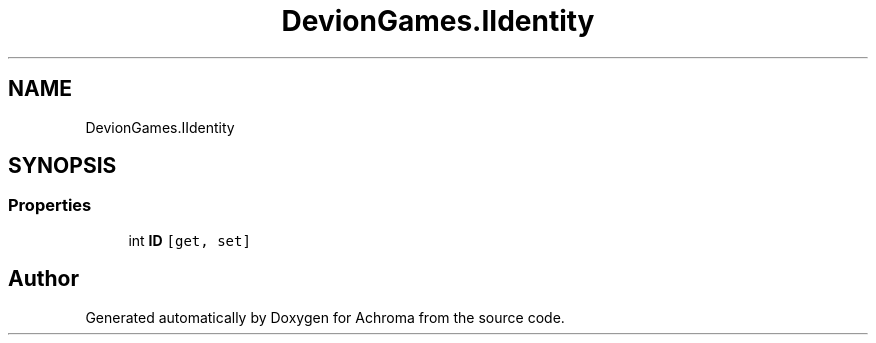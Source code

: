 .TH "DevionGames.IIdentity" 3 "Achroma" \" -*- nroff -*-
.ad l
.nh
.SH NAME
DevionGames.IIdentity
.SH SYNOPSIS
.br
.PP
.SS "Properties"

.in +1c
.ti -1c
.RI "int \fBID\fP\fC [get, set]\fP"
.br
.in -1c

.SH "Author"
.PP 
Generated automatically by Doxygen for Achroma from the source code\&.
